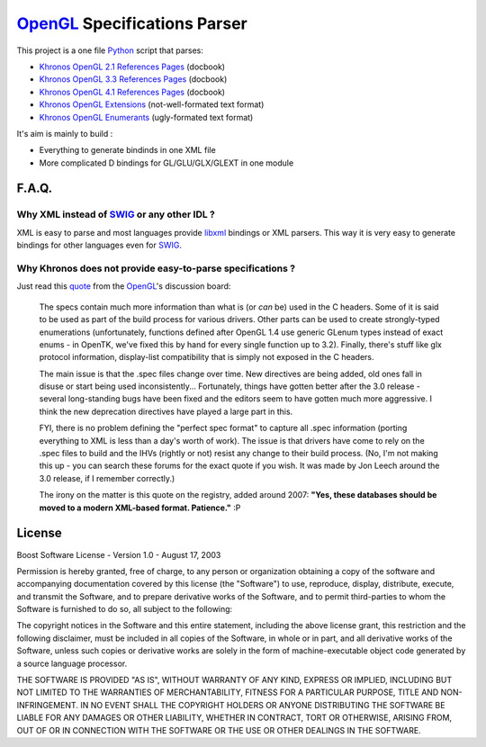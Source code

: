 
=============================
OpenGL_ Specifications Parser
=============================

This project is a one file Python_ script that parses:

- `Khronos OpenGL 2.1 References Pages`_ (docbook)
- `Khronos OpenGL 3.3 References Pages`_ (docbook)
- `Khronos OpenGL 4.1 References Pages`_ (docbook)
- `Khronos OpenGL Extensions`_ (not-well-formated text format)
- `Khronos OpenGL Enumerants`_ (ugly-formated text format)

It's aim is mainly to build :

- Everything to generate bindinds in one XML file
- More complicated D bindings for GL/GLU/GLX/GLEXT in one module


F.A.Q.
======

Why XML instead of `SWIG`_ or any other IDL ?
---------------------------------------------

XML is easy to parse and most languages provide libxml_ bindings or XML parsers. This way it is very easy to generate bindings for other languages even for SWIG_.

Why Khronos does not provide easy-to-parse specifications ?
-----------------------------------------------------------

Just read this quote_ from the OpenGL_'s discussion board:

        The specs contain much more information than what is (or *can* be) used in the C headers. Some of it is said to be used as part of the build process for various drivers. Other parts can be used to create strongly-typed enumerations (unfortunately, functions defined after OpenGL 1.4 use generic GLenum types instead of exact enums - in OpenTK, we've fixed this by hand for every single function up to 3.2). Finally, there's stuff like glx protocol information, display-list compatibility that is simply not exposed in the C headers.

        The main issue is that the .spec files change over time. New directives are being added, old ones fall in disuse or start being used inconsistently... Fortunately, things have gotten better after the 3.0 release - several long-standing bugs have been fixed and the editors seem to have gotten much more aggressive. I think the new deprecation directives have played a large part in this.

        FYI, there is no problem defining the "perfect spec format" to capture all .spec information (porting everything to XML is less than a day's worth of work). The issue is that drivers have come to rely on the .spec files to build and the IHVs (rightly or not) resist any change to their build process. (No, I'm not making this up - you can search these forums for the exact quote if you wish. It was made by Jon Leech around the 3.0 release, if I remember correctly.)

        The irony on the matter is this quote on the registry, added around 2007: **"Yes, these databases should be moved to a modern XML-based format. Patience."** :P

License
=======

Boost Software License - Version 1.0 - August 17, 2003
    
Permission is hereby granted, free of charge, to any person or organization
obtaining a copy of the software and accompanying documentation covered by
this license (the "Software") to use, reproduce, display, distribute,
execute, and transmit the Software, and to prepare derivative works of the
Software, and to permit third-parties to whom the Software is furnished to
do so, all subject to the following:

The copyright notices in the Software and this entire statement, including
the above license grant, this restriction and the following disclaimer,
must be included in all copies of the Software, in whole or in part, and
all derivative works of the Software, unless such copies or derivative
works are solely in the form of machine-executable object code generated by
a source language processor.

THE SOFTWARE IS PROVIDED "AS IS", WITHOUT WARRANTY OF ANY KIND, EXPRESS OR
IMPLIED, INCLUDING BUT NOT LIMITED TO THE WARRANTIES OF MERCHANTABILITY,
FITNESS FOR A PARTICULAR PURPOSE, TITLE AND NON-INFRINGEMENT. IN NO EVENT
SHALL THE COPYRIGHT HOLDERS OR ANYONE DISTRIBUTING THE SOFTWARE BE LIABLE
FOR ANY DAMAGES OR OTHER LIABILITY, WHETHER IN CONTRACT, TORT OR OTHERWISE,
ARISING FROM, OUT OF OR IN CONNECTION WITH THE SOFTWARE OR THE USE OR OTHER
DEALINGS IN THE SOFTWARE.

.. _Python: http://www.python.org/
.. _OpenGL: http://www.opengl.org/
.. _SWIG: http://www.swig.org/
.. _libxml: http://xmlsoft.org/
.. _Khronos OpenGL 2.1 References Pages: http://www.opengl.org/sdk/docs/man/
.. _Khronos OpenGL 3.3 References Pages: http://www.opengl.org/sdk/docs/man3/
.. _Khronos OpenGL 4.1 References Pages: http://www.opengl.org/sdk/docs/man4/
.. _Khronos OpenGL Extensions: http://www.opengl.org/registry/#arbextspecs
.. _Khronos OpenGL Enumerants: http://www.opengl.org/registry/#specfiles
.. _quote: http://www.opengl.org/discussion_boards/ubbthreads.php?ubb=showflat&Number=264041#Post264261
